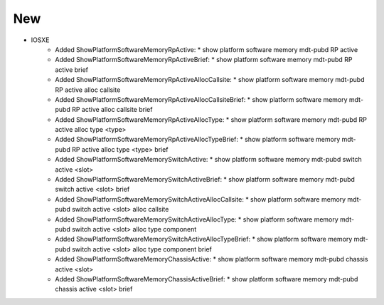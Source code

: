 --------------------------------------------------------------------------------
                                New
--------------------------------------------------------------------------------
* IOSXE
    * Added ShowPlatformSoftwareMemoryRpActive:
      * show platform software memory mdt-pubd RP active
    * Added ShowPlatformSoftwareMemoryRpActiveBrief:
      * show platform software memory mdt-pubd RP active brief
    * Added ShowPlatformSoftwareMemoryRpActiveAllocCallsite:
      * show platform software memory mdt-pubd RP active alloc callsite
    * Added ShowPlatformSoftwareMemoryRpActiveAllocCallsiteBrief:
      * show platform software memory mdt-pubd RP active alloc callsite brief
    * Added ShowPlatformSoftwareMemoryRpActiveAllocType:
      * show platform software memory mdt-pubd RP active alloc type <type>
    * Added ShowPlatformSoftwareMemoryRpActiveAllocTypeBrief:
      * show platform software memory mdt-pubd RP active alloc type <type> brief
    * Added ShowPlatformSoftwareMemorySwitchActive:
      * show platform software memory mdt-pubd switch active <slot>
    * Added ShowPlatformSoftwareMemorySwitchActiveBrief:
      * show platform software memory mdt-pubd switch active <slot> brief
    * Added ShowPlatformSoftwareMemorySwitchActiveAllocCallsite:
      * show platform software memory mdt-pubd switch active <slot> alloc callsite
    * Added ShowPlatformSoftwareMemorySwitchActiveAllocType:
      * show platform software memory mdt-pubd switch active <slot> alloc type component
    * Added ShowPlatformSoftwareMemorySwitchActiveAllocTypeBrief:
      * show platform software memory mdt-pubd switch active <slot> alloc type component brief
    * Added ShowPlatformSoftwareMemoryChassisActive:
      * show platform software memory mdt-pubd chassis active <slot>
    * Added ShowPlatformSoftwareMemoryChassisActiveBrief:
      * show platform software memory mdt-pubd chassis active <slot> brief
    